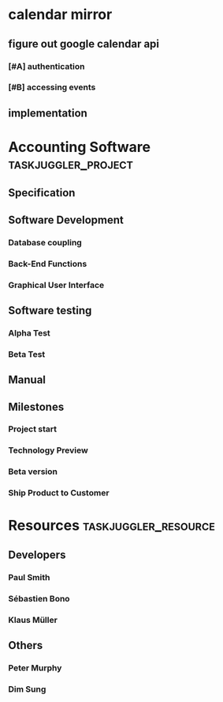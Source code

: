 * calendar mirror
   :PROPERTIES:
   :COLUMNS:  %25ITEM %23TAGS %7PRIORITY %4BOLLOCKS(HELLO) %7TODO
   :TAGS_ALL: HARD EASY
   :BOLLOCKS_ALL:    blah foo
   :END:
** figure out google calendar api
*** [#A] authentication
    :PROPERTIES:
    :BOLLOCKS: blah
    :END:
*** [#B] accessing events
** implementation
#+PROPERTY: Effort_ALL 2d 5d 10d 20d 30d 35d 50d
#+PROPERTY: allocate_ALL dev doc test
#+COLUMNS: %70ITEM(Task) %18Effort

* Accounting Software                                        :taskjuggler_project:

** Specification
   :PROPERTIES:
   :Effort:   20d
   :BLOCKER:  start
   :allocate: dev
   :END:

** Software Development
   :PROPERTIES:
   :ORDERED:  t
   :BLOCKER:  previous-sibling
   :priority: 1000
   :allocate: dev
   :END:

*** Database coupling
    :PROPERTIES:
    :Effort:   20d
    :END:

*** Back-End Functions
    :PROPERTIES:
    :Effort:   30d
    :task_id:  back_end
    :END:

*** Graphical User Interface
    :PROPERTIES:
    :Effort:   35d
    :allocate: paul, seb
    :END:

** Software testing
   :PROPERTIES:
   :ORDERED:  t
   :BLOCKER:  previous-sibling
   :allocate: test
   :END:
*** Alpha Test
    :PROPERTIES:
    :Effort:   5d
    :task_id:  alpha
    :END:

*** Beta Test
    :PROPERTIES:
    :Effort:   20d
    :task_id:  beta
    :allocate: test, paul
    :END:

** Manual
   :PROPERTIES:
   :Effort:   50d
   :task_id:  manual
   :BLOCKER:  start
   :allocate: doc
   :END:

** Milestones
*** Project start
    :PROPERTIES:
    :task_id:  start
    :END:

*** Technology Preview
    :PROPERTIES:
    :BLOCKER:  back_end
    :END:

*** Beta version
    :PROPERTIES:
    :BLOCKER:  alpha
    :END:

*** Ship Product to Customer
    :PROPERTIES:
    :BLOCKER:  beta manual
    :END:


* Resources                                         :taskjuggler_resource:
** Developers
   :PROPERTIES:
   :resource_id: dev
   :END:
*** Paul Smith
    :PROPERTIES:
    :resource_id: paul
    :END:
*** Sébastien Bono
    :PROPERTIES:
    :resource_id: seb
    :END:
*** Klaus Müller

** Others
*** Peter Murphy
    :PROPERTIES:
    :resource_id: doc
    :limits:   { dailymax 6.4h }
    :END:
*** Dim Sung
    :PROPERTIES:
    :resource_id: test
    :END:
